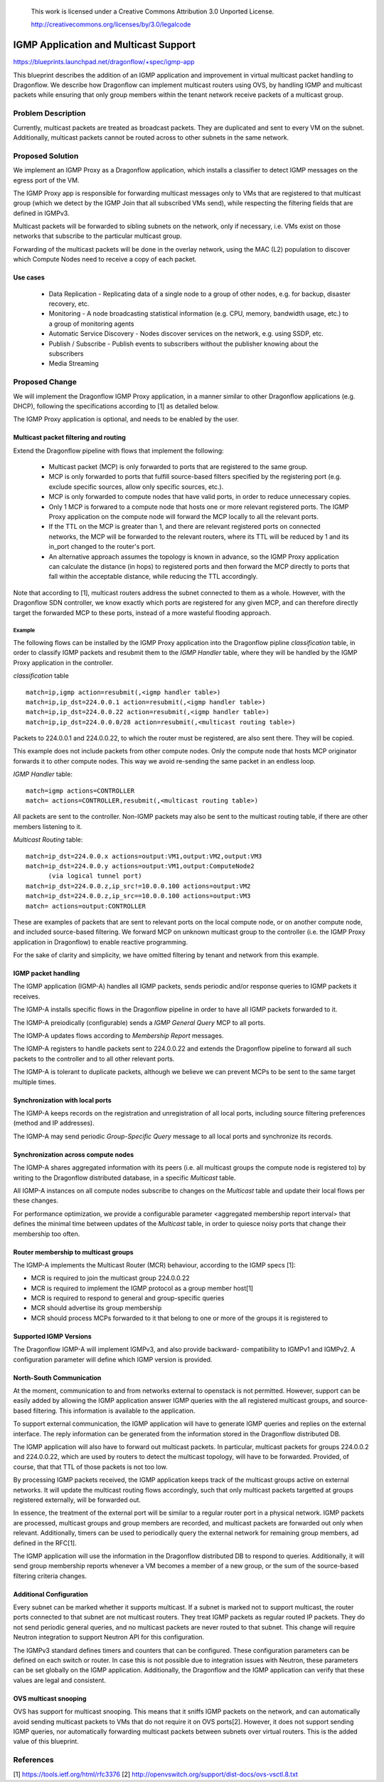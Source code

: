 
 This work is licensed under a Creative Commons Attribution 3.0 Unported
 License.

 http://creativecommons.org/licenses/by/3.0/legalcode

======================================
IGMP Application and Multicast Support
======================================

https://blueprints.launchpad.net/dragonflow/+spec/igmp-app

This blueprint describes the addition of an IGMP application and improvement
in virtual multicast packet handling to Dragonflow.
We describe how Dragonflow can implement multicast routers using OVS, by
handling IGMP and multicast packets while ensuring that only group members
within the tenant network receive packets of a multicast group.

Problem Description
===================

Currently, multicast packets are treated as broadcast packets. They are
duplicated and sent to every VM on the subnet. Additionally, multicast
packets cannot be routed across to other subnets in the same network.


Proposed Solution
=================

We implement an IGMP Proxy as a Dragonflow application, which installs
a classifier to detect IGMP messages on the egress port of the VM.

The IGMP Proxy app is responsible for forwarding multicast messages only to
VMs that are registered to that multicast group (which we detect by the IGMP
Join that all subscribed VMs send), while respecting the filtering fields
that are defined in IGMPv3.

Multicast packets will be forwarded to sibling subnets on the network, only
if necessary, i.e. VMs exist on those networks that subscribe to the
particular multicast group.

Forwarding of the multicast packets will be done in the overlay network,
using the MAC (L2) population to discover which Compute Nodes need to
receive a copy of each packet.


Use cases
---------
 * Data Replication - Replicating data of a single node to a group of other
   nodes, e.g. for backup, disaster recovery, etc.

 * Monitoring - A node broadcasting statistical information (e.g. CPU, memory,
   bandwidth usage, etc.) to a group of monitoring agents

 * Automatic Service Discovery - Nodes discover services on the network, e.g.
   using SSDP, etc.

 * Publish / Subscribe - Publish events to subscribers without the publisher
   knowing about the subscribers

 * Media Streaming

Proposed Change
===============

We will implement the Dragonflow IGMP Proxy application, in a manner similar
to other Dragonflow applications (e.g. DHCP), following the specifications
according to [1] as detailed below.

The IGMP Proxy application is optional, and needs to be enabled by the user.

Multicast packet filtering and routing
--------------------------------------

Extend the Dragonflow pipeline with flows that implement the following:

 * Multicast packet (MCP) is only forwarded to ports that are registered to the
   same group.

 * MCP is only forwarded to ports that fulfill source-based filters specified
   by the registering port (e.g. exclude specific sources, allow only specific
   sources, etc.).

 * MCP is only forwarded to compute nodes that have valid ports, in order to
   reduce unnecessary copies.

 * Only 1 MCP is forwared to a compute node that hosts one or more relevant
   registered ports.  The IGMP Proxy application on the compute node will
   forward the MCP locally to all the relevant ports.

 * If the TTL on the MCP is greater than 1, and there are relevant registered
   ports on connected networks, the MCP will be forwarded to the relevant
   routers, where its TTL will be reduced by 1 and its in_port changed to the
   router's port.

 * An alternative approach assumes the topology is known in advance, so the
   IGMP Proxy application can calculate the distance (in hops) to registered
   ports and then forward the MCP directly to ports that fall within the
   acceptable distance, while reducing the TTL accordingly.

Note that according to [1], multicast routers address the subnet connected to
them as a whole. However, with the Dragonflow SDN controller, we know exactly
which ports are registered for any given MCP, and can therefore directly target
the forwarded MCP to these ports, instead of a more wasteful flooding approach.

Example
^^^^^^^

The following flows can be installed by the IGMP Proxy application into the
Dragonflow pipline *classification* table, in order to classify IGMP packets
and resubmit them to the *IGMP Handler* table, where they will be handled by
the IGMP Proxy application in the controller.

*classification* table

::

  match=ip,igmp action=resubmit(,<igmp handler table>)
  match=ip,ip_dst=224.0.0.1 action=resubmit(,<igmp handler table>)
  match=ip,ip_dst=224.0.0.22 action=resubmit(,<igmp handler table>)
  match=ip,ip_dst=224.0.0.0/28 action=resubmit(,<multicast routing table>)

Packets to 224.0.0.1 and 224.0.0.22, to which the router must be registered,
are also sent there. They will be copied.

This example does not include packets from other compute nodes. Only the
compute node that hosts MCP originator forwards it to other compute nodes.
This way we avoid re-sending the same packet in an endless loop.

*IGMP Handler* table:

::

 match=igmp actions=CONTROLLER
 match= actions=CONTROLLER,resubmit(,<multicast routing table>)

All packets are sent to the controller. Non-IGMP packets may also be sent to
the multicast routing table, if there are other members listening to it.

*Multicast Routing* table:

::

  match=ip_dst=224.0.0.x actions=output:VM1,output:VM2,output:VM3
  match=ip_dst=224.0.0.y actions=output:VM1,output:ComputeNode2
        (via logical tunnel port)
  match=ip_dst=224.0.0.z,ip_src!=10.0.0.100 actions=output:VM2
  match=ip_dst=224.0.0.z,ip_src==10.0.0.100 actions=output:VM3
  match= actions=output:CONTROLLER

These are examples of packets that are sent to relevant ports on the local
compute node, or on another compute node, and included source-based filtering.
We forward MCP on unknown multicast group to the controller (i.e. the IGMP
Proxy application in Dragonflow) to enable reactive programming.

For the sake of clarity and simplicity, we have omitted filtering by tenant
and network from this example.

IGMP packet handling
--------------------

The IGMP application (IGMP-A) handles all IGMP packets, sends periodic and/or
response queries to IGMP packets it receives.

The IGMP-A installs specific flows in the Dragonflow pipeline in
order to have all IGMP packets forwarded to it.

The IGMP-A preiodically (configurable) sends a *IGMP General Query* MCP to all
ports.

The IGMP-A updates flows according to *Membership Report* messages.

The IGMP-A registers to handle packets sent to 224.0.0.22 and extends the
Dragonflow pipeline to forward all such packets to the controller and to
all other relevant ports.

The IGMP-A is tolerant to duplicate packets, although we believe we can
prevent MCPs to be sent to the same target multiple times.

Synchronization with local ports
--------------------------------

The IGMP-A keeps records on the registration and unregistration of all local
ports, including source filtering preferences (method and IP addresses).

The IGMP-A may send periodic *Group-Specific Query* message to all local ports
and synchronize its records.

Synchronization across compute nodes
-------------------------------------

The IGMP-A shares aggregated information with its peers (i.e. all multicast
groups the compute node is registered to) by writing to the Dragonflow
distributed database, in a specific *Multicast* table.

All IGMP-A instances on all compute nodes subscribe to changes on the
*Multicast* table and update their local flows per these changes.

For performance optimization, we provide a configurable parameter
<aggregated membership report interval> that defines the minimal time
between updates of the *Multicast* table, in order to quiesce noisy ports
that change their membership too often.

Router membership to multicast groups
-------------------------------------

The IGMP-A implements the Multicast Router (MCR) behaviour, according
to the IGMP specs [1]:

* MCR is required to join the multicast group 224.0.0.22
* MCR is required to implement the IGMP protocol as a group member
  host[1]
* MCR is required to respond to general and group-specific queries
* MCR should advertise its group membership
* MCR should process MCPs forwarded to it that belong to one or more of the
  groups it is registered to

Supported IGMP Versions
-----------------------

The Dragonflow IGMP-A will implement IGMPv3, and also provide backward-
compatibility to IGMPv1 and IGMPv2.
A configuration parameter will define which IGMP version is provided.

North-South Communication
-------------------------

At the moment, communication to and from networks external to openstack is not
permitted. However, support can be easily added by allowing the IGMP
application answer IGMP queries with the all registered multicast groups, and
source-based filtering. This information is available to the application.

To support external communication, the IGMP application will have to generate
IGMP queries and replies on the external interface. The reply information can
be generated from the information stored in the Dragonflow distributed DB.

The IGMP application will also have to forward out multicast packets. In
particular, multicast packets for groups 224.0.0.2 and 224.0.0.22, which are
used by routers to detect the multicast topology, will have to be forwarded.
Provided, of course, that that TTL of those packets is not too low.

By processing IGMP packets received, the IGMP application keeps track of the
multicast groups active on external networks. It will update the multicast
routing flows accordingly, such that only multicast packets targetted at groups
registered externally, will be forwarded out.

In essence, the treatment of the external port will be similar to a regular
router port in a physical network. IGMP packets are processed, multicast groups
and group members are recorded, and multicast packets are forwarded out only
when relevant. Additionally, timers can be used to periodically query the
external network for remaining group members, ad defined in the RFC[1].

The IGMP application will use the information in the Dragonflow distributed DB
to respond to queries. Additionally, it will send group membership reports
whenever a VM becomes a member of a new group, or the sum of the source-based
filtering criteria changes.

Additional Configuration
------------------------

Every subnet can be marked whether it supports multicast. If a subnet is marked
not to support multicast, the router ports connected to that subnet are not
multicast routers. They treat IGMP packets as regular routed IP packets. They
do not send periodic general queries, and no multicast packets are never routed
to that subnet. This change will require Neutron integration to support Neutron
API for this configuration.

The IGMPv3 standard defines timers and counters that can be configured. These
configuration parameters can be defined on each switch or router. In case this
is not possible due to integration issues with Neutron, these parameters can be
set globally on the IGMP application. Additionally, the Dragonflow and the IGMP
application can verify that these values are legal and consistent.

OVS multicast snooping
----------------------

OVS has support for multicast snooping. This means that it sniffs IGMP packets
on the network, and can automatically avoid sending multicast packets to VMs
that do not require it on OVS ports[2]. However, it does not support sending
IGMP queries, nor automatically forwarding multicast packets between subnets
over virtual routers. This is the added value of this blueprint.

References
==========

[1] https://tools.ietf.org/html/rfc3376
[2] http://openvswitch.org/support/dist-docs/ovs-vsctl.8.txt
